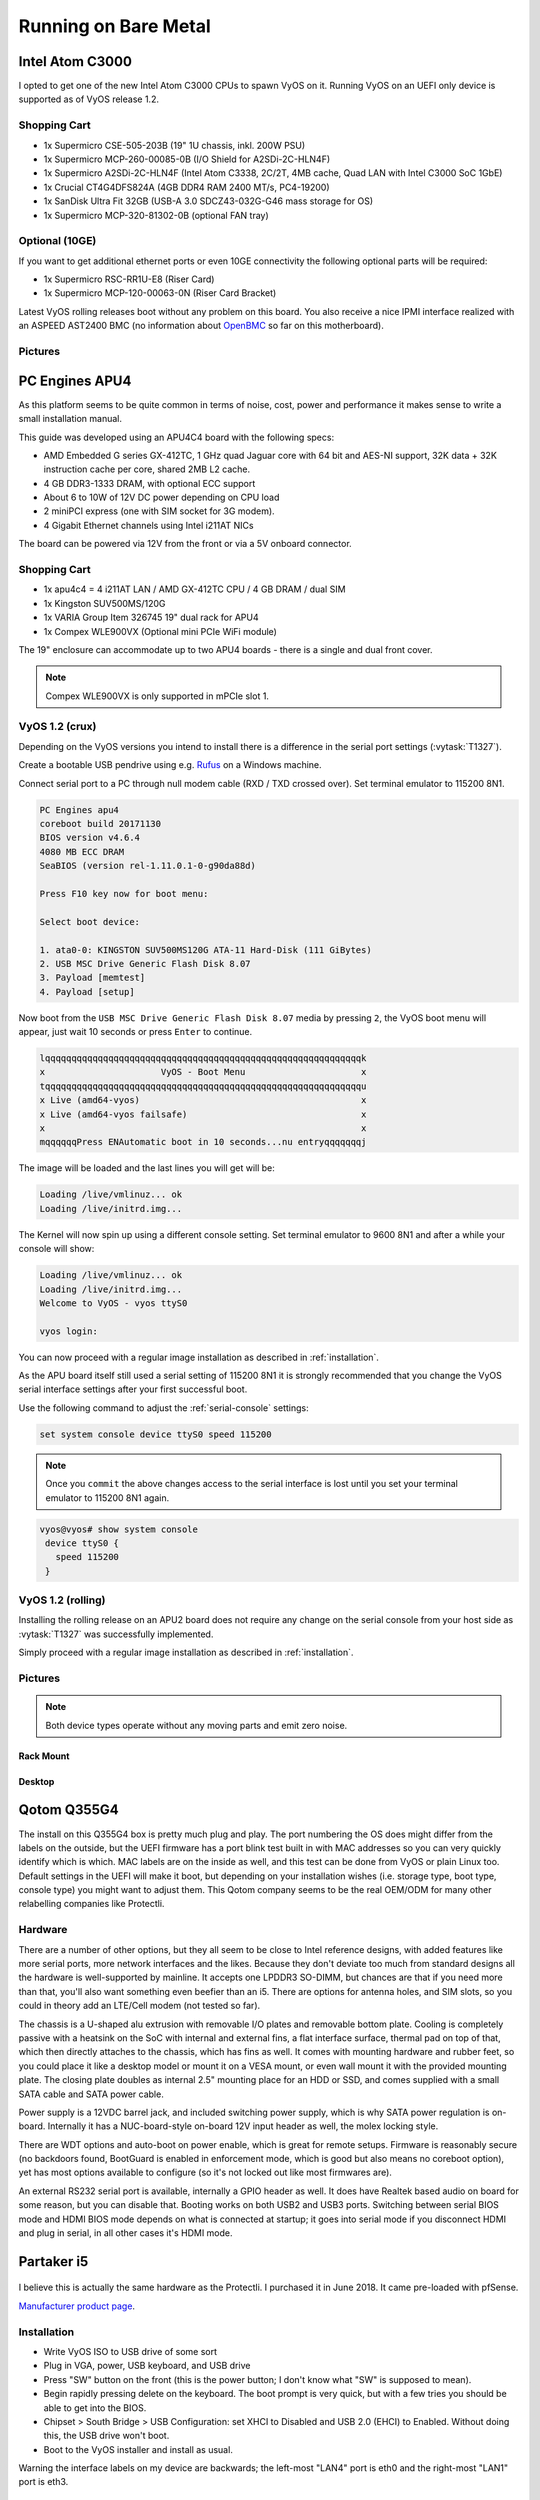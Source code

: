 .. _vyosonbaremetal:

Running on Bare Metal
#####################

Intel Atom C3000
****************

I opted to get one of the new Intel Atom C3000 CPUs to spawn VyOS on it.
Running VyOS on an UEFI only device is supported as of VyOS release 1.2.

Shopping Cart
-------------

* 1x Supermicro CSE-505-203B (19" 1U chassis, inkl. 200W PSU)
* 1x Supermicro MCP-260-00085-0B (I/O Shield for A2SDi-2C-HLN4F)
* 1x Supermicro A2SDi-2C-HLN4F (Intel Atom C3338, 2C/2T, 4MB cache, Quad LAN
  with Intel C3000 SoC 1GbE)
* 1x Crucial CT4G4DFS824A (4GB DDR4 RAM 2400 MT/s, PC4-19200)
* 1x SanDisk Ultra Fit 32GB (USB-A 3.0 SDCZ43-032G-G46 mass storage for OS)
* 1x Supermicro MCP-320-81302-0B (optional FAN tray)

Optional (10GE)
---------------
If you want to get additional ethernet ports or even 10GE connectivity
the following optional parts will be required:

* 1x Supermicro RSC-RR1U-E8 (Riser Card)
* 1x Supermicro MCP-120-00063-0N (Riser Card Bracket)

Latest VyOS rolling releases boot without any problem on this board. You also
receive a nice IPMI interface realized with an ASPEED AST2400 BMC (no
information about `OpenBMC <https://www.openbmc.org/>`_ so far on this
motherboard).

Pictures
--------

.. figure:: /_static/images/1u_vyos_back.jpg
   :scale: 25 %
   :alt: CSE-505-203B Back

.. figure:: /_static/images/1u_vyos_front.jpg
   :scale: 25 %
   :alt: CSE-505-203B Front

.. figure:: /_static/images/1u_vyos_front_open_1.jpg
   :scale: 25 %
   :alt: CSE-505-203B Open 1

.. figure:: /_static/images/1u_vyos_front_open_2.jpg
   :scale: 25 %
   :alt: CSE-505-203B Open 2

.. figure:: /_static/images/1u_vyos_front_open_3.jpg
   :scale: 25 %
   :alt: CSE-505-203B Open 3

.. figure:: /_static/images/1u_vyos_front_10ge_open_1.jpg
   :scale: 25 %
   :alt: CSE-505-203B w/ 10GE Open 1

.. figure:: /_static/images/1u_vyos_front_10ge_open_2.jpg
   :scale: 25 %
   :alt: CSE-505-203B w/ 10GE Open 2

.. figure:: /_static/images/1u_vyos_front_10ge_open_3.jpg
   :scale: 25 %
   :alt: CSE-505-203B w/ 10GE Open 3

.. figure:: /_static/images/1u_vyos_front_10ge_open_4.jpg
   :scale: 25 %
   :alt: CSE-505-203B w/ 10GE Open


PC Engines APU4
***************

As this platform seems to be quite common in terms of noise, cost, power and
performance it makes sense to write a small installation manual.

This guide was developed using an APU4C4 board with the following specs:

* AMD Embedded G series GX-412TC, 1 GHz quad Jaguar core with 64 bit and AES-NI
  support, 32K data + 32K instruction cache per core, shared 2MB L2 cache.
* 4 GB DDR3-1333 DRAM, with optional ECC support
* About 6 to 10W of 12V DC power depending on CPU load
* 2 miniPCI express (one with SIM socket for 3G modem).
* 4 Gigabit Ethernet channels using Intel i211AT NICs

The board can be powered via 12V from the front or via a 5V onboard connector.

Shopping Cart
-------------

* 1x apu4c4 = 4 i211AT LAN / AMD GX-412TC CPU / 4 GB DRAM / dual SIM
* 1x Kingston SUV500MS/120G
* 1x VARIA Group Item 326745 19" dual rack for APU4
* 1x Compex WLE900VX (Optional mini PCIe WiFi module)

The 19" enclosure can accommodate up to two APU4 boards - there is a single and
dual front cover.

.. note:: Compex WLE900VX is only supported in mPCIe slot 1.

VyOS 1.2 (crux)
---------------

Depending on the VyOS versions you intend to install there is a difference in
the serial port settings (:vytask:`T1327`).

Create a bootable USB pendrive using e.g. Rufus_ on a Windows machine.

Connect serial port to a PC through null modem cable (RXD / TXD crossed over).
Set terminal emulator to 115200 8N1.

.. code-block:: none

  PC Engines apu4
  coreboot build 20171130
  BIOS version v4.6.4
  4080 MB ECC DRAM
  SeaBIOS (version rel-1.11.0.1-0-g90da88d)

  Press F10 key now for boot menu:

  Select boot device:

  1. ata0-0: KINGSTON SUV500MS120G ATA-11 Hard-Disk (111 GiBytes)
  2. USB MSC Drive Generic Flash Disk 8.07
  3. Payload [memtest]
  4. Payload [setup]

Now boot from the ``USB MSC Drive Generic Flash Disk 8.07`` media by pressing
``2``, the VyOS boot menu will appear, just wait 10 seconds or press ``Enter``
to continue.

.. code-block:: none

  lqqqqqqqqqqqqqqqqqqqqqqqqqqqqqqqqqqqqqqqqqqqqqqqqqqqqqqqqqqqqk
  x                      VyOS - Boot Menu                      x
  tqqqqqqqqqqqqqqqqqqqqqqqqqqqqqqqqqqqqqqqqqqqqqqqqqqqqqqqqqqqqu
  x Live (amd64-vyos)                                          x
  x Live (amd64-vyos failsafe)                                 x
  x                                                            x
  mqqqqqqPress ENAutomatic boot in 10 seconds...nu entryqqqqqqqj

The image will be loaded and the last lines you will get will be:

.. code-block:: none

  Loading /live/vmlinuz... ok
  Loading /live/initrd.img...

The Kernel will now spin up using a different console setting. Set terminal
emulator to 9600 8N1 and after a while your console will show:

.. code-block:: none

  Loading /live/vmlinuz... ok
  Loading /live/initrd.img...
  Welcome to VyOS - vyos ttyS0

  vyos login:

You can now proceed with a regular image installation as described in
:ref:`installation`.

As the APU board itself still used a serial setting of 115200 8N1 it is
strongly recommended that you change the VyOS serial interface settings after
your first successful boot.

Use the following command to adjust the :ref:`serial-console` settings:

.. code-block:: none

  set system console device ttyS0 speed 115200

.. note:: Once you ``commit`` the above changes access to the serial interface
   is lost until you set your terminal emulator to 115200 8N1 again.

.. code-block:: none

  vyos@vyos# show system console
   device ttyS0 {
     speed 115200
   }

VyOS 1.2 (rolling)
------------------

Installing the rolling release on an APU2 board does not require any change
on the serial console from your host side as :vytask:`T1327` was successfully
implemented.

Simply proceed with a regular image installation as described in
:ref:`installation`.

Pictures
--------

.. note:: Both device types operate without any moving parts and emit zero
   noise.

Rack Mount
^^^^^^^^^^

.. figure:: /_static/images/apu4c4_rack_1.jpg
   :scale: 25 %
   :alt: APU4C4 rack closed

.. figure:: /_static/images/apu4c4_rack_2.jpg
   :scale: 25 %
   :alt: APU4C4 rack front

.. figure:: /_static/images/apu4c4_rack_3.jpg
   :scale: 25 %
   :alt: APU4C4 rack module #1

.. figure:: /_static/images/apu4c4_rack_4.jpg
   :scale: 25 %
   :alt: APU4C4 rack module #2

.. figure:: /_static/images/apu4c4_rack_5.jpg
   :scale: 25 %
   :alt: APU4C4 rack module #3 with PSU


Desktop
^^^^^^^

.. figure:: /_static/images/apu4c4_desk_1.jpg
   :scale: 25 %
   :alt: APU4C4 desktop closed

.. figure:: /_static/images/apu4c4_desk_2.jpg
   :scale: 25 %
   :alt: APU4C4 desktop closed

.. figure:: /_static/images/apu4c4_desk_3.jpg
   :scale: 25 %
   :alt: APU4C4 desktop back

.. figure:: /_static/images/apu4c4_desk_4.jpg
   :scale: 25 %
   :alt: APU4C4 desktop back

.. _Rufus: https://getdailybuzz.com/download-rufus-to-create-bootable-usb-drives-the-easy-way/

Qotom Q355G4
************

The install on this Q355G4 box is pretty much plug and play. The port numbering
the OS does might differ from the labels on the outside, but the UEFI firmware
has a port blink test built in with MAC addresses so you can very quickly
identify which is which. MAC labels are on the inside as well, and this test
can be done from VyOS or plain Linux too. Default settings in the UEFI will
make it boot, but depending on your installation wishes (i.e. storage type,
boot type, console type) you might want to adjust them. This Qotom company
seems to be the real OEM/ODM for many other relabelling companies like
Protectli.

Hardware
--------

There are a number of other options, but they all seem to be close to Intel
reference designs, with added features like more serial ports, more network
interfaces and the likes. Because they don't deviate too much from standard
designs all the hardware is well-supported by mainline. It accepts one LPDDR3
SO-DIMM, but chances are that if you need more than that, you'll also want
something even beefier than an i5. There are options for antenna holes, and SIM
slots, so you could in theory add an LTE/Cell modem (not tested so far).

The chassis is a U-shaped alu extrusion with removable I/O plates and removable
bottom plate. Cooling is completely passive with a heatsink on the SoC with
internal and external fins, a flat interface surface, thermal pad on top of
that, which then directly attaches to the chassis, which has fins as well. It
comes with mounting hardware and rubber feet, so you could place it like a
desktop model or mount it on a VESA mount, or even wall mount it with the
provided mounting plate. The closing plate doubles as internal 2.5" mounting
place for an HDD or SSD, and comes supplied with a small SATA cable and SATA
power cable.

Power supply is a 12VDC barrel jack, and included switching power supply, which
is why SATA power regulation is on-board. Internally it has a NUC-board-style
on-board 12V input header as well, the molex locking style.

There are WDT options and auto-boot on power enable, which is great for remote
setups. Firmware is reasonably secure (no backdoors found, BootGuard is enabled
in enforcement mode, which is good but also means no coreboot option), yet has
most options available to configure (so it's not locked out like most firmwares
are).

An external RS232 serial port is available, internally a GPIO header as well.
It does have Realtek based audio on board for some reason, but you can disable
that. Booting works on both USB2 and USB3 ports. Switching between serial BIOS
mode and HDMI BIOS mode depends on what is connected at startup; it goes into
serial mode if you disconnect HDMI and plug in serial, in all other cases it's
HDMI mode.

Partaker i5
***********

.. figure:: ../_static/images/600px-Partaker-i5.jpg

I believe this is actually the same hardware as the Protectli. I purchased it
in June 2018. It came pre-loaded with pfSense.

`Manufacturer product page <http://www.inctel.com.cn/product/detail/338.html>`_.

Installation
------------

* Write VyOS ISO to USB drive of some sort
* Plug in VGA, power, USB keyboard, and USB drive
* Press "SW" button on the front (this is the power button; I don't know what
  "SW" is supposed to mean).
* Begin rapidly pressing delete on the keyboard. The boot prompt is very quick,
  but with a few tries you should be able to get into the BIOS.
* Chipset > South Bridge > USB Configuration: set XHCI to Disabled and USB 2.0
  (EHCI) to Enabled. Without doing this, the USB drive won't boot.
* Boot to the VyOS installer and install as usual.

Warning the interface labels on my device are backwards; the left-most "LAN4"
port is eth0 and the right-most "LAN1" port is eth3.

Acrosser AND-J190N1
*******************

.. figure:: ../_static/images/480px-Acrosser_ANDJ190N1_Front.jpg

.. figure:: ../_static/images/480px-Acrosser_ANDJ190N1_Back.jpg

This microbox network appliance was build to create OpenVPN bridges. It can
saturate a 100Mbps link. It is a small (serial console only) PC with 6 Gb LAN
http://www.acrosser.com/upload/AND-J190_J180N1-2.pdf

You may have to add your own RAM and HDD/SSD. There is no VGA connector. But
Acrosser provides a DB25 adapter for the VGA header on the motherboard (not
used).

BIOS Settings:
--------------

First thing you want to do is getting a more user friendly console to configure
BIOS. Default VT100 brings a lot of issues. Configure VT100+ instead.

For practical issues change speed from 115200 to 9600. 9600 is the default
speed at which both linux kernel and VyOS will reconfigure the serial port
when loading.

Connect to serial (115200bps). Power on the appliance and press Del in the
console when requested to enter BIOS settings.

Advanced > Serial Port Console Redirection > Console Redirection Settings:

* Terminal Type : VT100+
* Bits per second : 9600

Save, reboot and change serial speed to 9600 on your client.

Some options have to be changed for VyOS to boot correctly. With XHCI enabled
the installer can’t access the USB key. Enable EHCI instead.

Reboot into BIOS, Chipset > South Bridge > USB Configuration:

* Disable XHCI
* Enable USB 2.0 (EHCI) Support

Install VyOS:
-------------

Create a VyOS bootable USB key. I used the 64-bit ISO (VyOS 1.1.7) and
`LinuxLive USB Creator <http://www.linuxliveusb.com/>`_.

I'm not sure if it helps the process but I changed default option to live-serial
(line “default xxxx”) on the USB key under syslinux/syslinux.cfg.

I connected the key to one black USB port on the back and powered on. The first
VyOS screen has some readability issues. Press :kbd:`Enter` to continue.

Then VyOS should boot and you can perform the ``install image``
